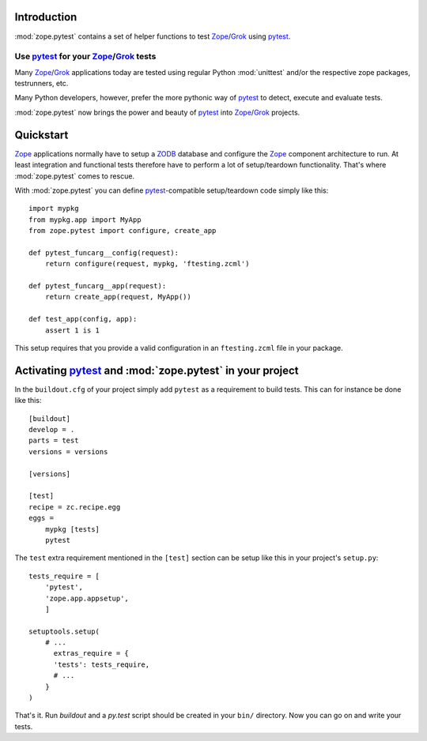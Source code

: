 Introduction
************

:mod:`zope.pytest` contains a set of helper functions to test
Zope_/Grok_ using pytest_.

Use pytest_ for your Zope_/Grok_ tests
======================================

Many Zope_/Grok_ applications today are tested using regular Python
:mod:`unittest` and/or the respective zope packages, testrunners, etc.

Many Python developers, however, prefer the more pythonic way of
pytest_ to detect, execute and evaluate tests.

:mod:`zope.pytest` now brings the power and beauty of pytest_ into
Zope_/Grok_ projects.

Quickstart
**********

Zope_ applications normally have to setup a ZODB_ database and
configure the Zope_ component architecture to run. At least
integration and functional tests therefore have to perform a lot of
setup/teardown functionality. That's where :mod:`zope.pytest` comes to
rescue.

With :mod:`zope.pytest` you can define `pytest`_-compatible
setup/teardown code simply like this::

    import mypkg
    from mypkg.app import MyApp
    from zope.pytest import configure, create_app

    def pytest_funcarg__config(request):
        return configure(request, mypkg, 'ftesting.zcml')

    def pytest_funcarg__app(request):
        return create_app(request, MyApp())

    def test_app(config, app):
        assert 1 is 1

This setup requires that you provide a valid configuration in an
``ftesting.zcml`` file in your package.

Activating pytest_ and :mod:`zope.pytest` in your project
*********************************************************

In the ``buildout.cfg`` of your project simply add ``pytest`` as a
requirement to build tests. This can for instance be done like this::

    [buildout]
    develop = . 
    parts = test
    versions = versions

    [versions]

    [test]
    recipe = zc.recipe.egg
    eggs = 
        mypkg [tests]
        pytest

The ``test`` extra requirement mentioned in the ``[test]`` section can
be setup like this in your project's ``setup.py``::

    tests_require = [
        'pytest',
        'zope.app.appsetup',
        ]

    setuptools.setup(
        # ...
          extras_require = {
          'tests': tests_require,
          # ...
        }
    )

That's it. Run `buildout` and a `py.test` script should be created in
your ``bin/`` directory. Now you can go on and write your tests.


.. _pytest: http://pytest.org/
.. _Zope: http://www.zope.org/
.. _Grok: http://grok.zope.org/
.. _ZODB: http://www.zodb.org/
